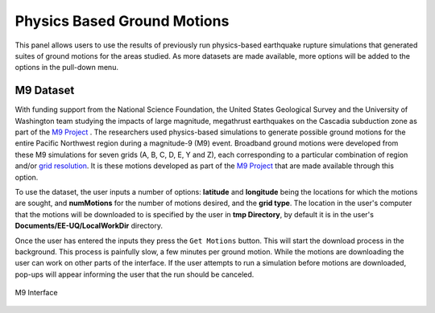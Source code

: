Physics Based Ground Motions
----------------------------

This panel allows users to use the results of previously run physics-based earthquake rupture simulations that generated suites of ground motions for the
areas studied. As more datasets are made available, more options will be added to the options in the pull-down menu.

M9 Dataset
==========

With funding support from the National Science Foundation, the United States Geological Survey and the University of Washington team studying the impacts of
large magnitude, megathrust earthquakes on the Cascadia subduction zone as part of the `M9 Project <https://sites.uw.edu/pnet/m9-simulations/about-m9-simulations/>`_ . The researchers used physics-based simulations to generate possible ground motions for the entire Pacific Northwest region during a magnitude-9 (M9) event. Broadband ground motions were developed from these M9 simulations for seven grids (A, B, C, D, E, Y and Z), each corresponding to a particular combination of region and/or `grid resolution <https://sites.uw.edu/pnet/m9-simulations/about-m9-simulations/extent-of-model/>`_. It is these motions developed as part of the `M9 Project <https://sites.uw.edu/pnet/m9-simulations/about-m9-simulations/>`_ that are made available through this option.

To use the dataset, the user inputs a number of options: **latitude** and **longitude** being the locations for which the motions are sought, and **numMotions** for the number of motions desired, and the **grid type**.  The location in the user's computer that the motions will be downloaded to is specified by the user in **tmp Directory**, by default it is in the user's **Documents/EE-UQ/LocalWorkDir** directory. 

Once the user has entered the inputs they press the ``Get Motions`` button. This will start the download process in the background. This process is painfully slow, a few minutes per ground motion. While the motions are downloading the user can work on other parts of the interface. If the user attempts to run a simulation before motions are downloaded, pop-ups will appear informing the user that the run should be canceled.

.. figure:: figures/M9.png
      :align: center
      :figclass: align-center
      :width: 75%

      M9 Interface

.. .. bibliography:: ../../../../references.bib
